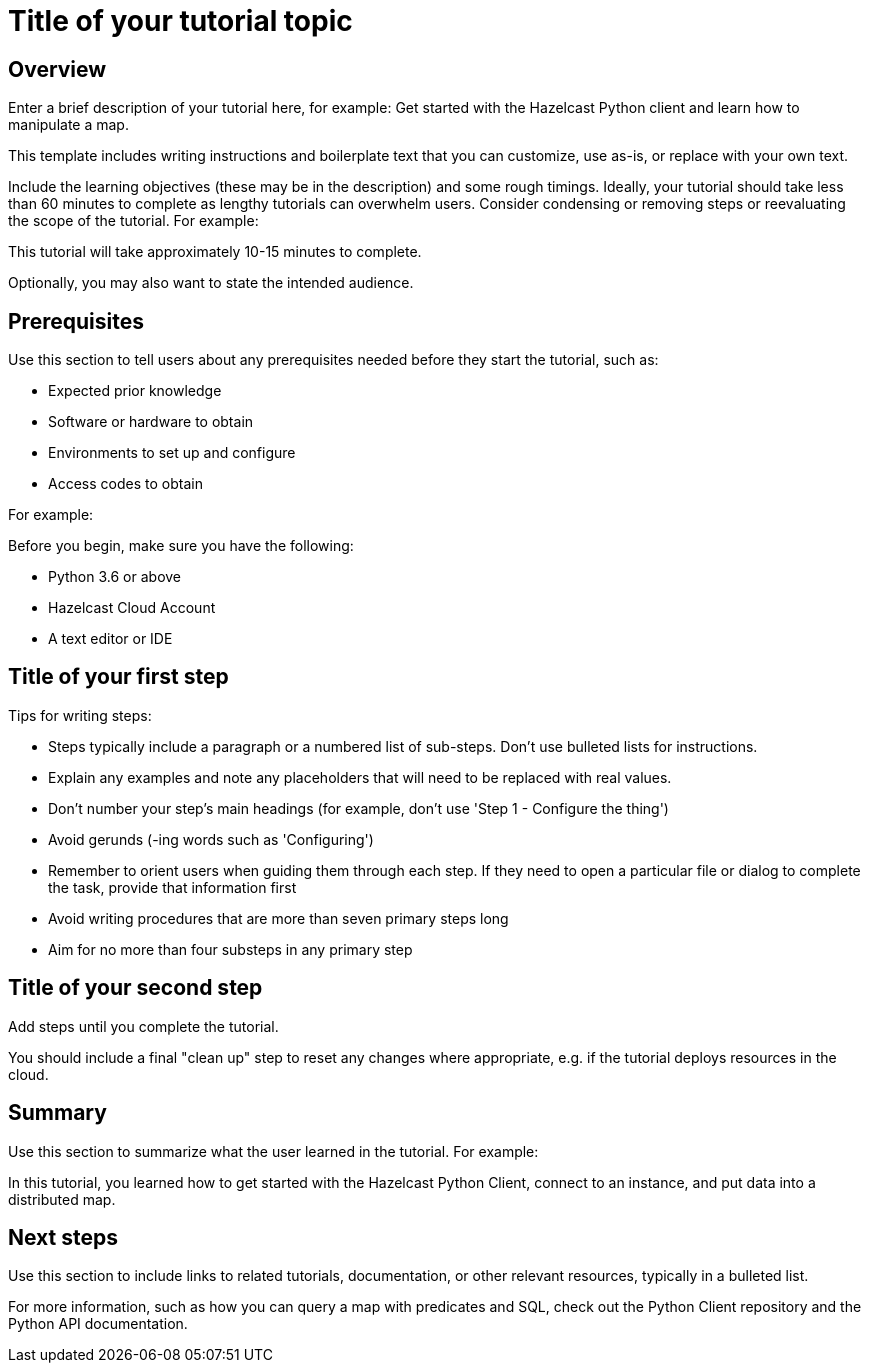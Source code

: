 = Title of your tutorial topic
:description: Enter a brief description of your tutorial here, for example: Get started with the Hazelcast Python client and learn how to manipulate a map.

== Overview

{description}

This template includes writing instructions and boilerplate text that you can customize, use as-is, or replace with your own text.

Include the learning objectives (these may be in the description) and some rough timings. Ideally, your tutorial should take less than 60 minutes to complete as lengthy tutorials can overwhelm users. Consider condensing or removing steps or reevaluating the scope of the tutorial. For example: 

This tutorial will take approximately 10-15 minutes to complete.

Optionally, you may also want to state the intended audience. 

== Prerequisites

Use this section to tell users about any prerequisites needed before they start the tutorial, such as:

- Expected prior knowledge
- Software or hardware to obtain
- Environments to set up and configure
- Access codes to obtain

For example:

Before you begin, make sure you have the following:

- Python 3.6 or above
- Hazelcast Cloud Account
- A text editor or IDE

== Title of your first step

Tips for writing steps:

- Steps typically include a paragraph or a numbered list of sub-steps. Don't use bulleted lists for instructions.
- Explain any examples and note any placeholders that will need to be replaced with real values.
- Don't number your step's main headings (for example, don't use 'Step 1 - Configure the thing')
- Avoid gerunds (-ing words such as 'Configuring')
- Remember to orient users when guiding them through each step. If they need to open a particular file or dialog to complete the task, provide that information first
- Avoid writing procedures that are more than seven primary steps long
- Aim for no more than four substeps in any primary step

== Title of your second step

Add steps until you complete the tutorial.

You should include a final "clean up" step to reset any changes where appropriate, e.g. if the tutorial deploys resources in the cloud.

== Summary

Use this section to summarize what the user learned in the tutorial. For example: 

In this tutorial, you learned how to get started with the Hazelcast Python Client, connect to an instance, and put data into a distributed map.

== Next steps

Use this section to include links to related tutorials, documentation, or other relevant resources, typically in a bulleted list.

For more information, such as how you can query a map with predicates and SQL, check out the Python Client repository and the Python API documentation.

